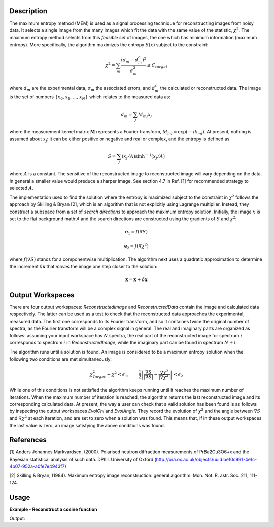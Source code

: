 
.. algorithm::

.. summary::

.. alias::

.. properties::

Description
-----------

The maximum entropy method (MEM) is used as a signal processing technique for reconstructing
images from noisy data. It selects a single
image from the many images which fit the data with the same value of the statistic,
:math:`\chi^2`. The maximum entropy method selects from this *feasible set* of images, the one which
has minimum information (maximum entropy).
More specifically, the algorithm maximizes the entropy :math:`S\left(x\right)` subject to the constraint:

.. math:: \chi^2 = \sum_m \frac{\left(d_m - d_m^c\right)^2}{\sigma_m^2} \leq C_{target}

where :math:`d_m` are the experimental data, :math:`\sigma_m` the associated errors, and :math:`d_m^c`
the calculated or reconstructed data. The image is the set of numbers
:math:`\{x_0, x_1, \dots, x_N\}` which relates to the measured data as:

.. math:: d_m = \sum_j M_{mj} x_j

where the measurement kernel matrix :math:`\mathbf{M}` represents a Fourier transform,
:math:`M_{mj} = \exp\left(-ik_mj\right)`. At present, nothing is assumed about :math:`x_j`:
it can be either positive or negative and real or complex, and the entropy is defined as

.. math:: S = \sum_j \left(x_j/A\right) \sinh^{-1} \left(x_j/A\right)

where :math:`A` is a constant. The sensitive of the reconstructed image to reconstructed
image will vary depending on the data. In general a smaller value would preduce a
sharper image. See section 4.7 in Ref. [1] for recommended strategy to selected :math:`A`.

The implementation used to find the solution where the entropy is maximized
subject to the constraint in :math:`\chi^2` follows the approach by Skilling & Bryan [2], which is an
algorithm that is not explicitly using Lagrange multiplier. Instead, they
construct a subspace from a set of *search directions* to approach the maximum entropy solution. Initially,
the image :math:`x` is set to the flat background math:`A` and the search directions are constructed
using the gradients of :math:`S` and :math:`\chi^2`:

.. math:: \mathbf{e}_1 = f\left(\nabla S\right)
.. math:: \mathbf{e}_2 = f\left(\nabla \chi^2\right)

where :math:`f\left(\nabla S\right)` stands for a componentwise multiplication. The algorithm next uses
a quadratic approximation to determine the increment :math:`\delta \mathbf{x}` that *moves* the image
one step closer to the solution:

.. math:: \mathbf{x} = \mathbf{x} + \delta \mathbf{x}

Output Workspaces
-----------------

There are four output workspaces: *ReconstructedImage* and *ReconstructedData* contain the image and
calculated data respectively. The latter can be used as a test to check that the reconstructed data
approaches the experimental, measured data. The first one corresponds to its Fourier transform, and
so it containes twice the original number of spectra, as the Fourier transform will be a complex signal
in general. The real and imaginary parts are organized as follows: assuming your input workspace has
:math:`N` spectra, the real part of the reconstructed image for spectrum :math:`i` corresponds to
spectrum :math:`i` in *ReconstructedImage*, while the imaginary part can be found in spectrum :math:`N+i`.

The algorithm runs until a solution is found. An image is considered to be a maximum entropy
solution when the following two conditions are met simultaneously:

.. math:: \chi^2_{Target} - \chi^2 < \epsilon_1, \qquad \frac{1}{2} \left| \frac{\nabla S}{\left|\nabla S\right|} - \frac{\nabla \chi^2}{\left|\nabla \chi^2\right|} \right| < \epsilon_2

While one of this conditions is not satisfied the algorithm keeps running until it reaches the maximum
number of iterations. When the maximum number of iteration is reached, the algorithm returns the last
reconstructed image and its corresponding calculated data. At present, the way a user can check that a valid
solution has been found is as follows: by inspecting
the output workspaces *EvolChi* and *EvolAngle*. They record the evolution of :math:`\chi^2` and the
angle between :math:`\nabla S` and :math:`\nabla \chi^2` at each iteration, and are set to zero when
a solution was found. This means that, if in these output workspaces the last value is zero, an image
satisfying the above conditions was found.

References
----------

[1] Anders Johannes Markvardsen, (2000). Polarised neutron diffraction measurements of PrBa2Cu3O6+x and the Bayesian statistical analysis of such data. DPhil. University of Oxford (http://ora.ox.ac.uk/objects/uuid:bef0c991-4e1c-4b07-952a-a0fe7e4943f7)

[2] Skilling & Bryan, (1984). Maximum entropy image reconstruction: general algorithm. Mon. Not. R. astr. Soc. 211, 111-124.

Usage
-----

**Example - Reconstruct a cosine function**

.. testcode:: MaxEntCosine

   from math import pi, cos

   # Create a workspace
   X = []
   Y = []
   E = []
   N = 50
   w = 1.6

   for i in range(0,N):
       x = 2*pi*i/N
       X.append(x)
       Y.append(cos(w*2*pi*i/N))
       E.append(0.1)

   ws = CreateWorkspace(DataX=X, DataY=Y, DataE=E)
   evolChi, evolAngle, image, data = MaxEnt(InputWorkspace='ws', Background=0.01, ChiTarget=50)

   print "Original data %.4f" % (ws.readY(0)[25])
   print "Reconstructed data %.4f" % (data.readY(0)[25])

Output:

.. testoutput:: MaxEntCosine

  Original data 0.3090
  Reconstructed data 0.3112

.. categories::

.. sourcelink::

